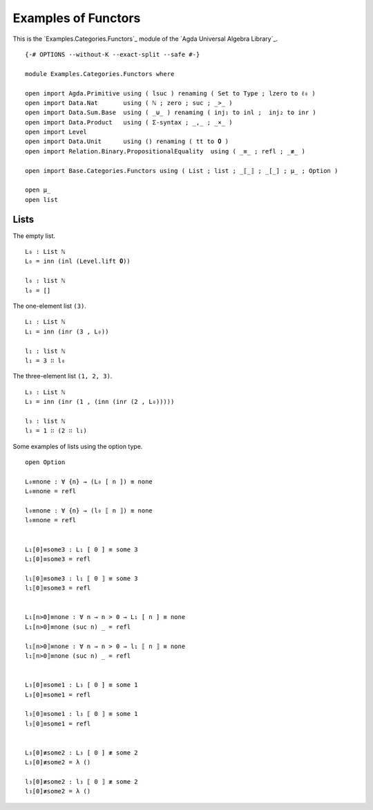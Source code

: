 .. FILE      : Examples/Categories/Functors.lagda.rst
.. DATE      : 31 Aug 2021
.. UPDATED   : 04 Jun 2022

.. _examples-of-functors:

Examples of Functors
~~~~~~~~~~~~~~~~~~~~

This is the `Examples.Categories.Functors`_ module of the `Agda Universal Algebra Library`_.

::

  {-# OPTIONS --without-K --exact-split --safe #-}

  module Examples.Categories.Functors where

  open import Agda.Primitive using ( lsuc ) renaming ( Set to Type ; lzero to ℓ₀ )
  open import Data.Nat       using ( ℕ ; zero ; suc ; _>_ )
  open import Data.Sum.Base  using ( _⊎_ ) renaming ( inj₁ to inl ;  inj₂ to inr )
  open import Data.Product   using ( Σ-syntax ; _,_ ; _×_ )
  open import Level
  open import Data.Unit      using () renaming ( tt to 𝟎 )
  open import Relation.Binary.PropositionalEquality  using ( _≡_ ; refl ; _≢_ )

  open import Base.Categories.Functors using ( List ; list ; _⟦_⟧ ; _[_] ; μ_ ; Option )

  open μ_
  open list


.. _lists:

Lists
^^^^^

The empty list.

::

  L₀ : List ℕ
  L₀ = inn (inl (Level.lift 𝟎))

  l₀ : list ℕ
  l₀ = []


The one-element list ``(3)``.

::

  L₁ : List ℕ
  L₁ = inn (inr (3 , L₀))

  l₁ : list ℕ
  l₁ = 3 ∷ l₀

The three-element list ``(1, 2, 3)``.

::

  L₃ : List ℕ
  L₃ = inn (inr (1 , (inn (inr (2 , L₀)))))

  l₃ : list ℕ
  l₃ = 1 ∷ (2 ∷ l₁)


Some examples of lists using the option type.

::

  open Option

  L₀≡none : ∀ {n} → (L₀ [ n ]) ≡ none
  L₀≡none = refl

  l₀≡none : ∀ {n} → (l₀ ⟦ n ⟧) ≡ none
  l₀≡none = refl


  L₁[0]≡some3 : L₁ [ 0 ] ≡ some 3
  L₁[0]≡some3 = refl

  l₁⟦0⟧≡some3 : l₁ ⟦ 0 ⟧ ≡ some 3
  l₁⟦0⟧≡some3 = refl


  L₁[n>0]≡none : ∀ n → n > 0 → L₁ [ n ] ≡ none
  L₁[n>0]≡none (suc n) _ = refl

  l₁⟦n>0⟧≡none : ∀ n → n > 0 → l₁ ⟦ n ⟧ ≡ none
  l₁⟦n>0⟧≡none (suc n) _ = refl


  L₃[0]≡some1 : L₃ [ 0 ] ≡ some 1
  L₃[0]≡some1 = refl

  l₃⟦0⟧≡some1 : l₃ ⟦ 0 ⟧ ≡ some 1
  l₃⟦0⟧≡some1 = refl


  L₃[0]≢some2 : L₃ [ 0 ] ≢ some 2
  L₃[0]≢some2 = λ ()

  l₃[0]≢some2 : l₃ ⟦ 0 ⟧ ≢ some 2
  l₃[0]≢some2 = λ ()


